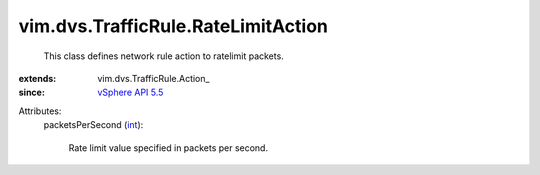 
vim.dvs.TrafficRule.RateLimitAction
===================================
  This class defines network rule action to ratelimit packets.
:extends: vim.dvs.TrafficRule.Action_
:since: `vSphere API 5.5 <vim/version.rst#vimversionversion9>`_

Attributes:
    packetsPerSecond (`int <https://docs.python.org/2/library/stdtypes.html>`_):

       Rate limit value specified in packets per second.
